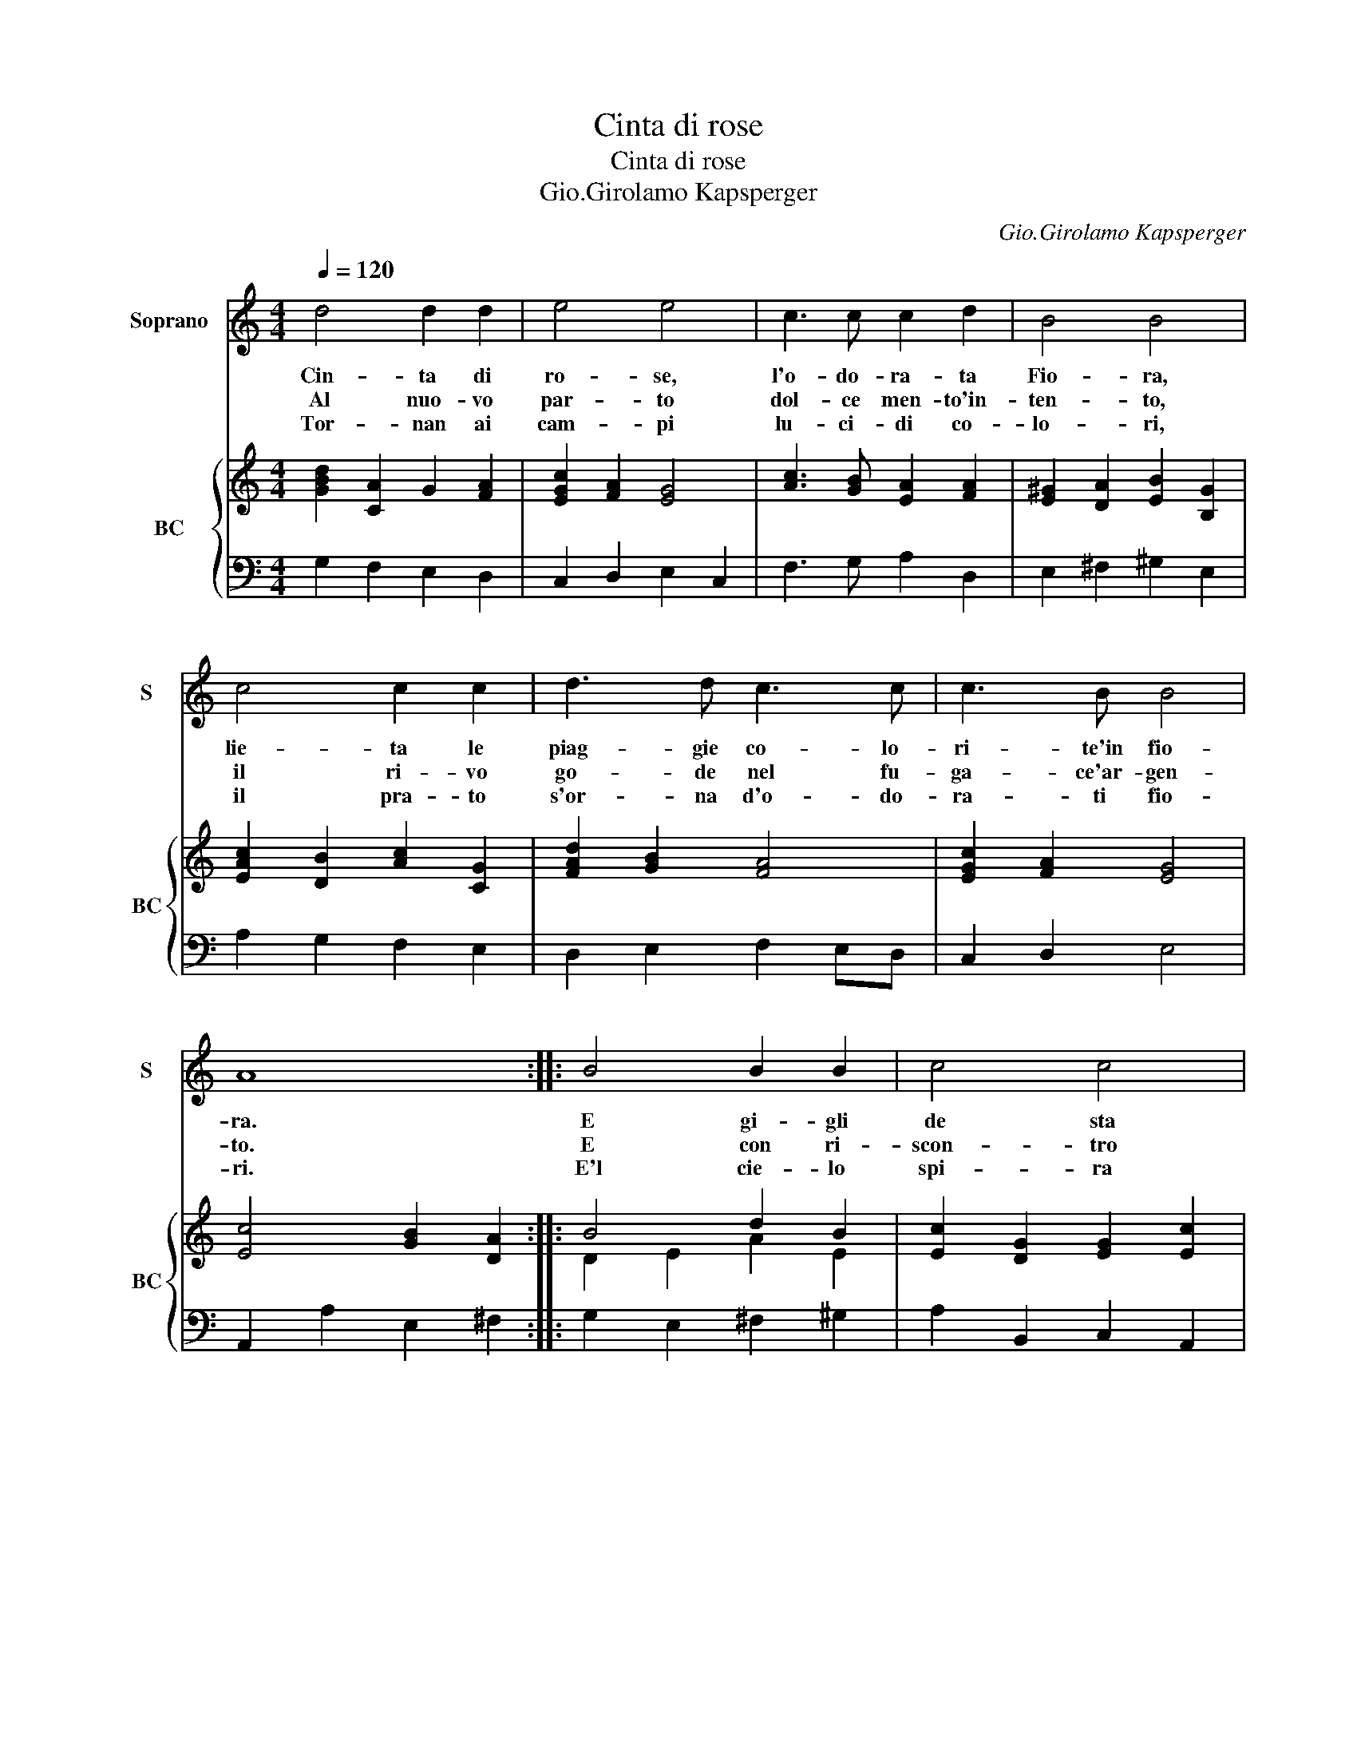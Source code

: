 X:1
T:Cinta di rose
T:Cinta di rose
T:Gio.Girolamo Kapsperger
C:Gio.Girolamo Kapsperger
%%score 1 { ( 2 4 ) | 3 }
L:1/8
Q:1/4=120
M:4/4
K:C
V:1 treble nm="Soprano" snm="S"
V:2 treble nm="BC" snm="BC"
V:4 treble 
V:3 bass 
V:1
 d4 d2 d2 | e4 e4 | c3 c c2 d2 | B4 B4 | c4 c2 c2 | d3 d c3 c | c3 B B4 | A8 :: B4 B2 B2 | c4 c4 | %10
w: Cin- ta di|ro- se,|l'o- do- ra- ta|Fio- ra,|lie- ta le|piag- gie co- lo-|ri- te'in fio-|ra.|E gi- gli|de sta|
w: Al nuo- vo|par- to|dol- ce men- to'in-|ten- to,|il ri- vo|go- de nel fu-|ga- ce'ar- gen-|to.|E con ri-|scon- tro|
w: Tor- nan ai|cam- pi|lu- ci- di co-|lo- ri,|il pra- to|s'or- na d'o- do-|ra- ti fio-|ri.|E'l cie- lo|spi- ra|
 B3 B B3 c | A4 A4 | d8- | d6 cd | A8 | G8 :| %16
w: su sur- ran- do|fuo- ra,|l'au-|* ra ca-|no-|ra.|
w: di so- no- ro'ac-|cen- to,|mor-|* mo- ra'il|ven-|to.|
w: di no- vel- li'ho-|no- ri,|ric-|* chi te-|so-|ri.|
V:2
 [GBd]2 [CA]2 G2 [FA]2 | [EGc]2 [FA]2 [EG]4 | [Ac]3 [GB] [EA]2 [FA]2 | [E^G]2 [DA]2 [EB]2 [B,G]2 | %4
 [EAc]2 [DB]2 [Ac]2 [CG]2 | [FAd]2 [GB]2 [FA]4 | [EGc]2 [FA]2 [EG]4 | [Ec]4 [GB]2 [DA]2 :: %8
 B4 d2 B2 | [Ec]2 [DG]2 [EG]2 [Ec]2 | [GB]2 [Ad]2 [DB]2 [EG]2 | A6 c2 | B2 A2 G2 A2 | %13
 A2 G2 B2 A2- | A2 c2 d4 | [DGB]8 :| %16
V:3
 G,2 F,2 E,2 D,2 | C,2 D,2 E,2 C,2 | F,3 G, A,2 D,2 | E,2 ^F,2 ^G,2 E,2 | A,2 G,2 F,2 E,2 | %5
 D,2 E,2 F,2 E,D, | C,2 D,2 E,4 | A,,2 A,2 E,2 ^F,2 :: G,2 E,2 ^F,2 ^G,2 | A,2 B,,2 C,2 A,,2 | %10
 E,2 ^F,2 G,2 C,2 | D,2 A,2 D,2 C,2 | B,,2 A,,2 G,,G,^F,E, | D,2 C,2 B,,2 A,,G,, | %14
 B,,2 C,2 [D,A,]4 | G,,8 :| %16
V:4
 x8 | x8 | x8 | x8 | x8 | x8 | x8 | x8 :: D2 E2 A2 E2 | x8 | x8 | ^F2 E2 F2 G2 | D2 E2 D4 | %13
 ^F2 E2 D2 E2 | D2 E2 G2 ^F2 | x8 :| %16

